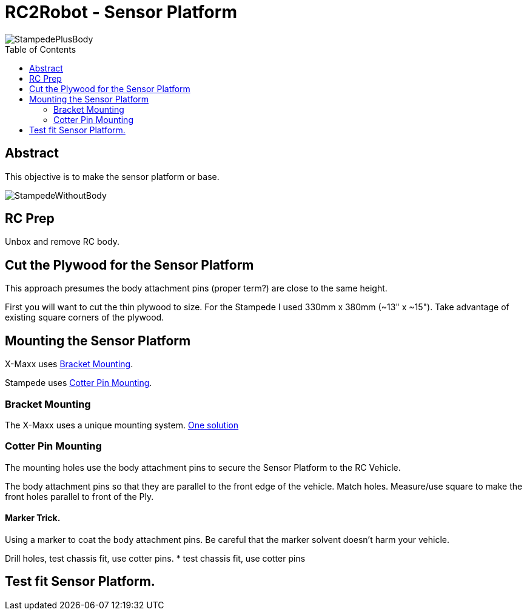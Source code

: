 :imagesdir: ./images
:toc: macro

= RC2Robot - Sensor Platform

image::StampedePlusBody.jpg[]

toc::[]

== Abstract
This objective is to make the sensor platform or base.

image::StampedeWithoutBody.jpg[]



== RC Prep
Unbox and remove RC body.



== Cut the Plywood for the Sensor Platform
This approach presumes the body attachment pins (proper term?) are close to the same height. 

First you will want to cut the thin plywood to size. For the Stampede I used 330mm x 380mm (~13" x ~15").
Take advantage of existing square corners of the plywood.



== Mounting the Sensor Platform
X-Maxx uses <<Bracket Mounting>>.

Stampede uses <<Cotter Pin Mounting>>.


=== Bracket Mounting
The X-Maxx uses a unique mounting system. link:https://github.com/mw46d/EntdeckerL/tree/master/3D_Printing[One solution]


=== Cotter Pin Mounting
The mounting holes use the body attachment pins to secure the Sensor Platform to the RC Vehicle.

The body attachment pins so that they are parallel to the front edge of the vehicle.
Match holes. Measure/use square to make the front holes parallel to front of the Ply.

==== Marker Trick.
Using a marker to coat the body attachment pins. 
Be careful that the marker solvent doesn't harm your vehicle.



Drill holes, test chassis fit, use cotter pins.
* test chassis fit, use cotter pins

== Test fit Sensor Platform.

